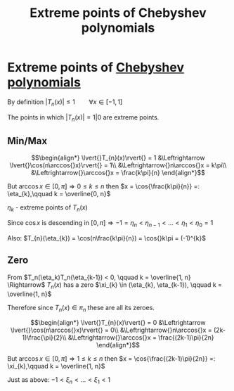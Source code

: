#+title: Extreme points of Chebyshev polynomials
#+roam_alias: "Extreme points of Chebyshev polynomials"
#+roam_tags: "Numeric Methods" "Definition"
* Extreme points of [[file:Chebyshev Polynomial.org][Chebyshev polynomials]]
By definition $\lvert{}T_{n}(x)\rvert{} \leq 1 \qquad \forall{x} \in [-1, 1]$

The points in which $\lvert{}T_{n}(x)\rvert{} = 1|0$ are extreme points.

** Min/Max
\[\begin{align*}
\lvert{}T_{n}(x)\rvert{} = 1 &\Leftrightarrow \lvert{}\cos(n\arccos{}x)\rvert{} = 1\\
&\Leftrightarrow{}n\arccos{}x = k\pi\\
&\Leftrightarrow{}\arccos{}x = \frac{k\pi}{n}
\end{align*}\]

But $\arccos x \in [0, \pi] \Rightarrow 0 \leq k \leq n$
then  $x = \cos{\frac{k\pi}{n}} =: \eta_{k},\qquad k = \overline{0, n}$

$\eta_k$ - extreme points of $T_{n}(x)$

Since $\cos{}x$ is descending in $[0,\pi] \Rightarrow -1 = \eta_{n} < \eta_{n-1} < \dots  < \eta_{1} < \eta_{0} = 1$

Also: $T_{n}(\eta_{k}) = \cos(n\frac{k\pi}{n}) = \cos{}k\pi = (-1)^{k}$
** Zero
From $T_n(\eta_k)T_n(\eta_{k-1}) < 0, \qquad k = \overline{1, n} \Rightarrow$
$T_{n}(x)$ has a zero $\xi_{k} \in (\eta_{k}, \eta_{k-1}), \qquad k = \overline{1, n}$

Therefore since $T_{n}(x) \in \pi_{n}$ these are all its zeroes.


\[\begin{align*}
\lvert{}T_{n}(x)\rvert{} = 0 &\Leftrightarrow \lvert{}\cos(n\arccos{}x)\rvert{} = 0\\
&\Leftrightarrow{}n\arccos{}x = (2k-1)\frac{\pi}{2}\\
&\Leftrightarrow{}\arccos{}x = \frac{(2k-1)\pi}{2n}
\end{align*}\]

But $\arccos x \in [0, \pi] \Rightarrow 1 \leq k \leq n$
then  $x = \cos{\frac{(2k-1)\pi}{2n}} =: \xi_{k},\qquad k = \overline{1, n}$

Just as above: $-1 < \xi_{n} < \dots < \xi_{1} < 1$
